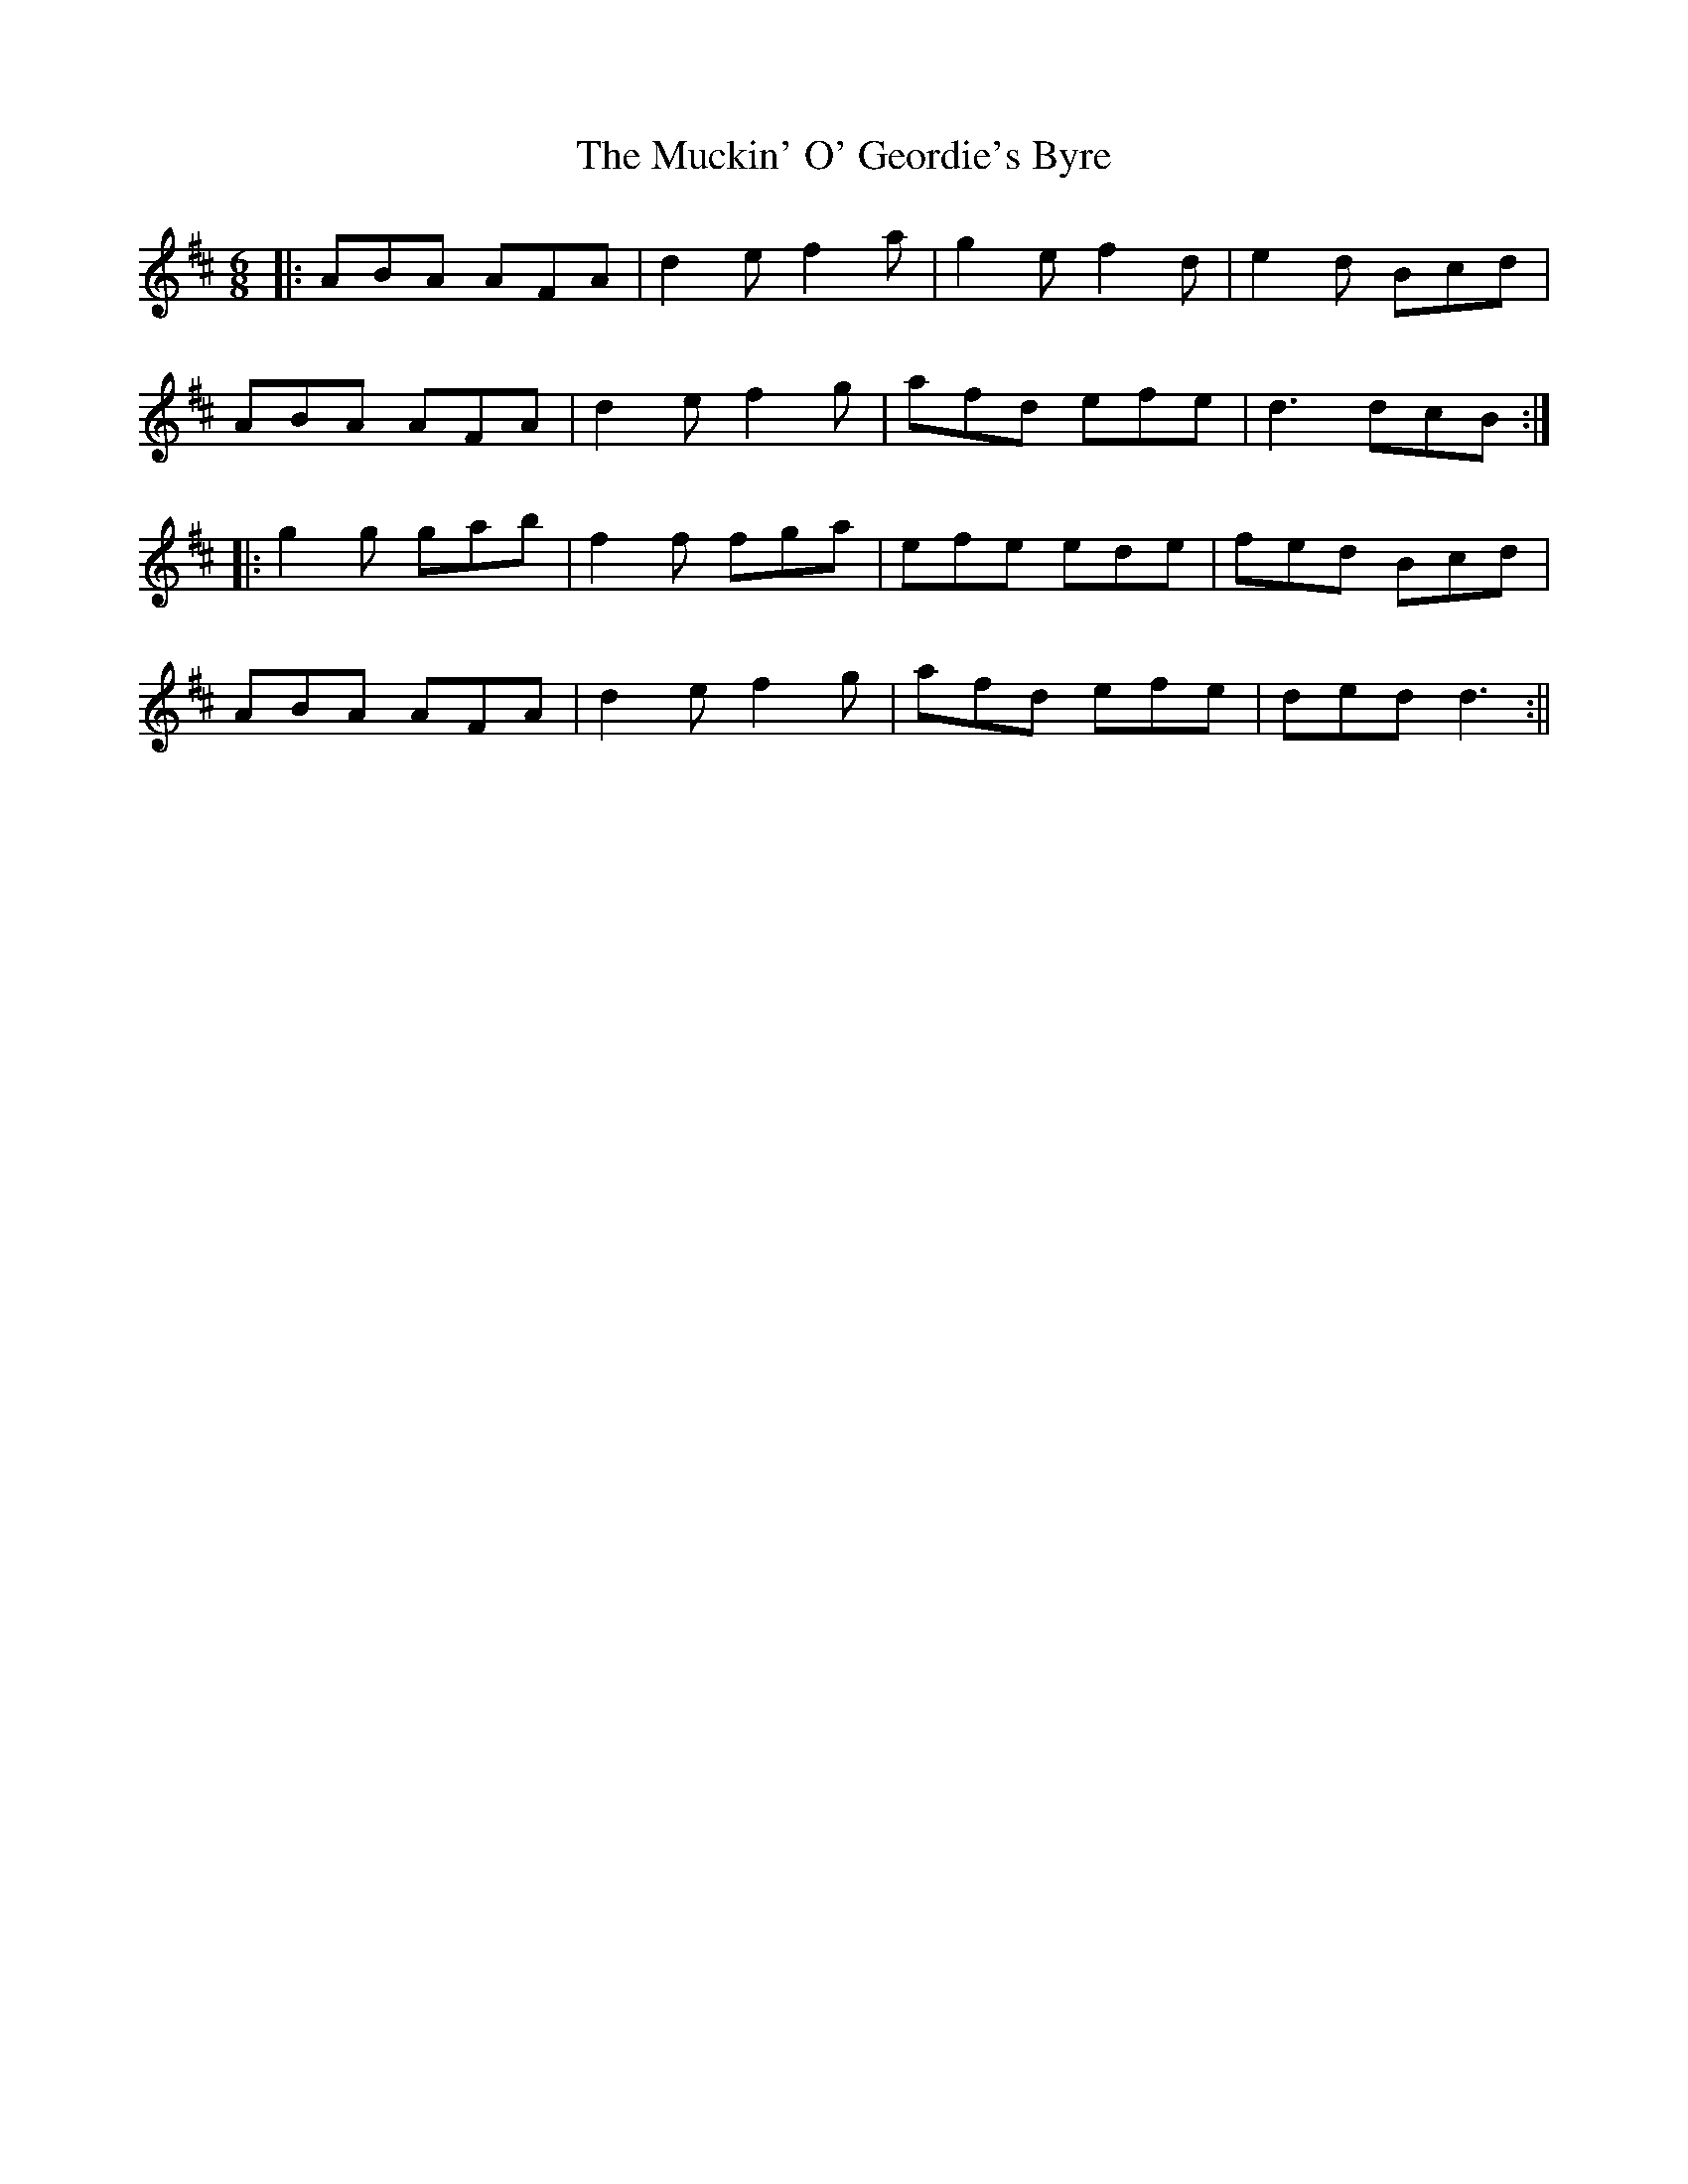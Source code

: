 X: 1
T: Muckin' O' Geordie's Byre, The
Z: fidicen
S: https://thesession.org/tunes/1110#setting1110
R: jig
M: 6/8
L: 1/8
K: Dmaj
|:ABA AFA|d2e f2a|g2e f2d|e2d Bcd|
ABA AFA|d2e f2g|afd efe|d3 dcB:|
|:g2g gab|f2f fga|efe ede|fed Bcd|
ABA AFA|d2e f2g|afd efe|ded d3:||
